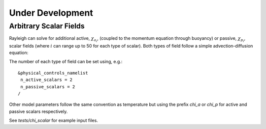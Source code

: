 .. raw:: latex

   \clearpage

.. _under_development:

Under Development
=================

.. _scalar_fields:

Arbitrary Scalar Fields
-----------------------

Rayleigh can solve for additional active, :math:`\chi_{a_i}`, (coupled to the momentum equation through buoyancy) or
passive, :math:`\chi_{p_i}`, scalar fields (where :math:`i` can range up to 50 for each type of scalar).  Both types of field follow a simple advection-diffusion equation:

.. math::
   :label: scalar_evol

   \frac{\partial \chi_{a,p_i}}{\partial t}  + \boldsymbol{v}\cdot\boldsymbol{\nabla}\chi_{a,p_i}  = 0

The number of each type of field can be set using, e.g.:

::

   &physical_controls_namelist
    n_active_scalars = 2
    n_passive_scalars = 2
   /

Other model parameters follow the same convention as temperature but using the prefix `chi_a` or `chi_p` for active and passive
scalars respectively.

See `tests/chi_scalar` for example input files.






